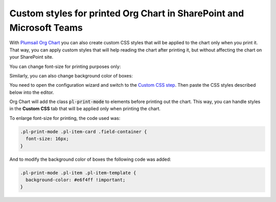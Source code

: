 Custom styles for printed Org Chart in SharePoint and Microsoft Teams
=====================================================================

With `Plumsail Org Chart <https://plumsail.com/sharepoint-orgchart/>`_ you can also create custom CSS styles that will be applied to the chart only when you print it. 
That way, you can apply custom styles that will help reading the chart after printing it, 
but without affecting the chart on your SharePoint site.

You can change font-size for printing purposes only:

.. image:: /../_static/img/advanced-web-part-configuration/custom-css/ConfWizard_Printing_Font.png
    :alt: Printing

Similarly, you can also change background color of boxes:

.. image:: /../_static/img/advanced-web-part-configuration/custom-css/ConfWizard_Printing_Background.png
    :alt: Printing

You need to open the configuration wizard and switch to the `Custom CSS step <../configuration-wizard/custom-css.html>`_. Then paste the CSS styles described below into the editor. 

Org Chart will add the class :code:`pl-print-mode` to elements before printing out the chart. 
This way, you can handle styles in the **Custom CSS** tab that will be applied only when printing the chart.

To enlarge font-size for printing, the code used was:

.. code-block:: css

  .pl-print-mode .pl-item-card .field-container {
    font-size: 16px;
  }

And to modify the background color of boxes the following code was added:

.. code-block:: css

  .pl-print-mode .pl-item .pl-item-template {
    background-color: #e6f4ff !important;
  }